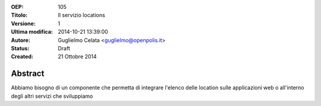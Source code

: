 :OEP: 
    105

:Titolo:
    Il servizio locations
    
:Versione:
    1
    
:Ultima modifica:
    2014-10-21 13:39:00
    
:Autore:
    Guglielmo Celata <guglielmo@openpolis.it>
    
:Status:
    Draft
    
:Created:
    21 Ottobre 2014
    
Abstract
========
Abbiamo bisogno di un componente che permetta di integrare l'elenco delle location 
sulle applicazioni web o all'interno degli altri servizi che sviluppiamo
    
